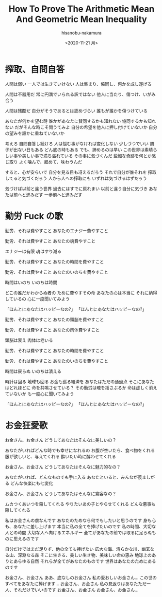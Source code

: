 #+TITLE: How To Prove The Arithmetic Mean And Geometric Mean Inequality
#+DATE: <2020-11-21 月>
#+AUTHOR: hisanobu-nakamura
#+EMAIL: 369bodhisattva@gmail
#+OPTIONS: ':nil *:t -:t ::t <:t H:3 \n:nil ^:t arch:headline
#+OPTIONS: author:t c:nil creator:comment d:(not "LOGBOOK") date:t
#+OPTIONS: e:t email:nil f:t inline:t num:t p:nil pri:nil stat:t
#+OPTIONS: tags:t tasks:t tex:t timestamp:t toc:nil todo:t |:t
#+CREATOR: Emacs 25.3.2 (Org mode 8.2.10)
#+DESCRIPTION:
#+EXCLUDE_TAGS: noexport
#+KEYWORDS:
#+LANGUAGE: en
#+SELECT_TAGS: export


* 搾取、自問自答

人間は弱い
一人では生きていけない
人は集まり、協同し、何かを成し遂げる

人間は不器用だ
常に円満でいられる訳ではない
他人に当たり、傷つけ、いがみ合う

人間は残酷だ
自分がそうであるとは認めづらい
誰もが誰かを傷つけている

あなたが何かを望む時
誰かがあなたに賛同するかも知れない
協同するかも知れない
だがそんな時こそ問うてみよ
自分の希望を他人に押し付けていないか
自分の望みを誰かに重ねていないか

考えろ
自問自答し続けろ
人は悩む事がなければ変化しない
少しづつでいい
調子が出ない日もある
どん底の時もある
でも、諦めるのは早い
この世界は素晴らしい事や美しい事で満ち溢れている
その事に気づくんだ
些細な奇跡を何とか感じ取り
よく噛んで、舐めて、味わうんだ

すると、心が安らいで
自分を見る目も冴えるだろう
それで自分が誰それを
搾取してると気づくだろう
人から人への搾取にも
いずれは気づけるはずだろう

気づけば以前と違う世界
過去にはすでに戻れまい
以前と違う自分に気づき
あなたは前へと進みだす
一歩前へと進みだす

* 勤労 Fuck の歌

勤労、それは費やすこと
あなたのエナジー費やすこと

勤労、それは費やすこと
あなたの魂費やすこと

エナジーは有限
魂はすり減る

勤労、それは費やすこと
あなたの時間を費やすこと

勤労、それは費やすこと
あなたのいのちを費やすこと

時間はいのち
いのちは時間

どこの誰だかわからぬ者の
ために費やすその命
あなたの心は本当に
それに納得しているの
心に一度聞いてみよう

「ほんとにあなたはハッピーなの?」
「ほんとにあなたはハッピーなの?」

勤労、それは費やすこと
あなたの頭脳を費やすこと

勤労、それは費やすこと
あなたの肉体費やすこと

頭脳は衰え
肉体は老いる

勤労、それは費やすこと
あなたの時間を費やすこと

勤労、それは費やすこと
あなたのいのちを費やすこと

時間は戻らぬ
いのちは潰える

時計は回る
地球も回る
お金も巡る経済を
あなたはただの通過点
そこにあなたはどれほどに
命を共鳴させている？
その勤労は魂を揺さぶるか
命は虚しく消えていないか
も一度心に聞いてみよう

「ほんとにあなたはハッピーなの?」
「ほんとにあなたはハッピーなの?」


* お金狂愛歌

お金さん、お金さん
どうしてあなたはそんなに美しいの？

あなたがいればどんな時でも幸せになれるの
お腹が空いたら、食べ物をくれる
服が欲しいと、与えてくれる
酔いたい時に酔わせてくれる

お金さん、お金さん
どうしてあなたはそんなに魅力的なの？

あなたがいれば、どんなものでも手に入る
あなたといると、みんなが羨ましがる
どんな快楽にも七変化

お金さん、お金さん
どうしてあなたはそんなに寛容なの？

ムカつくあいつを殺してくれる
やりたいあの子とやらせてくれる
どんな悪事も隠してくれる

私はお金さんの虜なんです
あなたのためなら何でもしたいと思うのです
身も心も、あなたに差し上げます
本当に私の全てを捧げたいのです
私の時間、大切な人との時間
大切な人へ向けるエネルギー
全てがあなたの前では取るに足らぬものに思えるのです

自分だけではまだ足りず、他の全ても捧げたい
広大な海、清らかな川、幽玄なる山、深淵なる森
そこに生きる、美しい生き物、美味しい命の恵み
地球上のありとあらゆる自然
それらが全てがあなたのものです
世界はあなたのためにあるのです

お金さん、お金さん
ああ、底なしのお金さん
私の愛おしいお金さん...
この世のすべてをあなたに捧げます...
お金さん、お金さん
私の見返りはあなたただ一人、それだけでいいのです
お金さん、お金さん
お金さん、お金さん...
